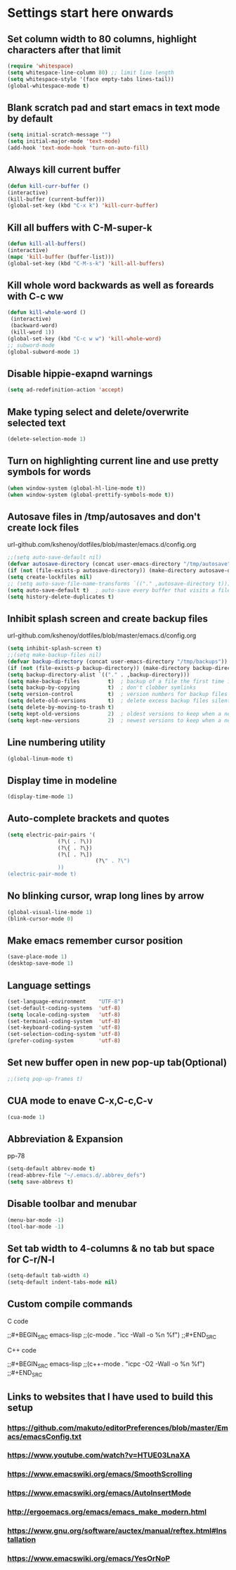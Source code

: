 * Settings start here onwards
** Set column width to 80 columns, highlight characters after that limit
#+BEGIN_SRC emacs-lisp
(require 'whitespace)
(setq whitespace-line-column 80) ;; limit line length
(setq whitespace-style '(face empty-tabs lines-tail))
(global-whitespace-mode t)
#+END_SRC
** Blank scratch pad and start emacs in text mode by default
#+BEGIN_SRC emacs-lisp
(setq initial-scratch-message "")
(setq initial-major-mode 'text-mode)
(add-hook 'text-mode-hook 'turn-on-auto-fill)
#+END_SRC
** Always kill current buffer
#+BEGIN_SRC emacs-lisp
(defun kill-curr-buffer ()
(interactive)
(kill-buffer (current-buffer)))
(global-set-key (kbd "C-x k") 'kill-curr-buffer)
#+END_SRC
** Kill all buffers with C-M-super-k
#+BEGIN_SRC emacs-lisp
(defun kill-all-buffers()
(interactive)
(mapc 'kill-buffer (buffer-list)))
(global-set-key (kbd "C-M-s-k") 'kill-all-buffers)
#+END_SRC
** Kill whole word backwards as well as foreards with C-c ww
#+BEGIN_SRC emacs-lisp
(defun kill-whole-word ()
 (interactive)
 (backward-word)
 (kill-word 1))
(global-set-key (kbd "C-c w w") 'kill-whole-word)
;; subword-mode
(global-subword-mode 1)
#+END_SRC
** Disable hippie-exapnd warnings
#+BEGIN_SRC emacs-lisp
(setq ad-redefinition-action 'accept)
#+END_SRC
** Make typing select and delete/overwrite selected text
#+BEGIN_SRC emacs-lisp
(delete-selection-mode 1)
#+END_SRC
** Turn on highlighting current line and use pretty symbols for words
#+BEGIN_SRC emacs-lisp
(when window-system (global-hl-line-mode t))
(when window-system (global-prettify-symbols-mode t))
#+END_SRC
** Autosave files in /tmp/autosaves and don't create lock files
**** url-github.com/kshenoy/dotfiles/blob/master/emacs.d/config.org
#+BEGIN_SRC emacs-lisp
;;(setq auto-save-default nil)
(defvar autosave-directory (concat user-emacs-directory "/tmp/autosave"))
(if (not (file-exists-p autosave-directory)) (make-directory autosave-directory t))
(setq create-lockfiles nil)
;; (setq auto-save-file-name-transforms `(("." ,autosave-directory t)))
(setq auto-save-default t)  ; auto-save every buffer that visits a file
(setq history-delete-duplicates t)
#+END_SRC
** Inhibit splash screen and create backup files
**** url-github.com/kshenoy/dotfiles/blob/master/emacs.d/config.org
#+BEGIN_SRC emacs-lisp
(setq inhibit-splash-screen t)
;;(setq make-backup-files nil)
(defvar backup-directory (concat user-emacs-directory "/tmp/backups"))
(if (not (file-exists-p backup-directory)) (make-directory backup-directory t))
(setq backup-directory-alist `(("." . ,backup-directory)))
(setq make-backup-files         t)  ; backup of a file the first time it is saved.
(setq backup-by-copying         t)  ; don't clobber symlinks
(setq version-control           t)  ; version numbers for backup files
(setq delete-old-versions       t)  ; delete excess backup files silently
(setq delete-by-moving-to-trash t)
(setq kept-old-versions         2)  ; oldest versions to keep when a new numbered backup is made (default: 2)
(setq kept-new-versions         2)  ; newest versions to keep when a new numbered backup is made (default: 2)
#+END_SRC
** Line numbering utility
#+BEGIN_SRC emacs-lisp
(global-linum-mode t)
#+END_SRC
** Display time in modeline
#+BEGIN_SRC emacs-lisp
(display-time-mode 1)
#+END_SRC
** Auto-complete brackets and quotes
#+BEGIN_SRC emacs-lisp
(setq electric-pair-pairs '(
			    (?\( . ?\))
			    (?\{ . ?\})
			    (?\[ . ?\])
                            (?\" . ?\")
			    ))
(electric-pair-mode t)
#+END_SRC
** No blinking cursor, wrap long lines by arrow
#+BEGIN_SRC emacs-lisp
(global-visual-line-mode 1)
(blink-cursor-mode 0)
#+END_SRC
** Make emacs remember cursor position
#+BEGIN_SRC emacs-lisp
(save-place-mode 1)
(desktop-save-mode 1)
#+END_SRC
** Language settings 
#+BEGIN_SRC emacs-lisp
(set-language-environment    "UTF-8")
(set-default-coding-systems  'utf-8)
(setq locale-coding-system   'utf-8)
(set-terminal-coding-system  'utf-8)
(set-keyboard-coding-system  'utf-8)
(set-selection-coding-system 'utf-8)
(prefer-coding-system        'utf-8)
#+END_SRC
** Set new buffer open in new pop-up tab(Optional)
#+BEGIN_SRC emacs-lisp
;;(setq pop-up-frames t)
#+END_SRC
** CUA mode to enave C-x,C-c,C-v
#+BEGIN_SRC emacs-lisp
(cua-mode 1)
#+END_SRC
** Abbreviation & Expansion
**** pp-78
#+BEGIN_SRC emacs-lisp
(setq-default abbrev-mode t)
(read-abbrev-file "~/.emacs.d/.abbrev_defs")
(setq save-abbrevs t)
#+END_SRC
** Disable toolbar and menubar
#+BEGIN_SRC emacs-lisp
(menu-bar-mode -1)
(tool-bar-mode -1)
#+END_SRC
** Set tab width to 4-columns & no tab but space for C-r/N-l
#+BEGIN_SRC emacs-lisp
(setq-default tab-width 4)
(setq-default indent-tabs-mode nil)
#+END_SRC
** Custom compile commands
**** C code
;;#+BEGIN_SRC emacs-lisp
;;(c-mode . "icc -Wall -o %n %f")
;;#+END_SRC
**** C++ code
;;#+BEGIN_SRC emacs-lisp
;;(c++-mode . "icpc -O2 -Wall -o %n %f")
;;#+END_SRC
** Links to websites that I have used to build this setup
*** https://github.com/makuto/editorPreferences/blob/master/Emacs/emacsConfig.txt
*** https://www.youtube.com/watch?v=HTUE03LnaXA
*** https://www.emacswiki.org/emacs/SmoothScrolling
*** https://www.emacswiki.org/emacs/AutoInsertMode
*** http://ergoemacs.org/emacs/emacs_make_modern.html
*** https://www.gnu.org/software/auctex/manual/reftex.html#Installation
*** https://www.emacswiki.org/emacs/YesOrNoP
